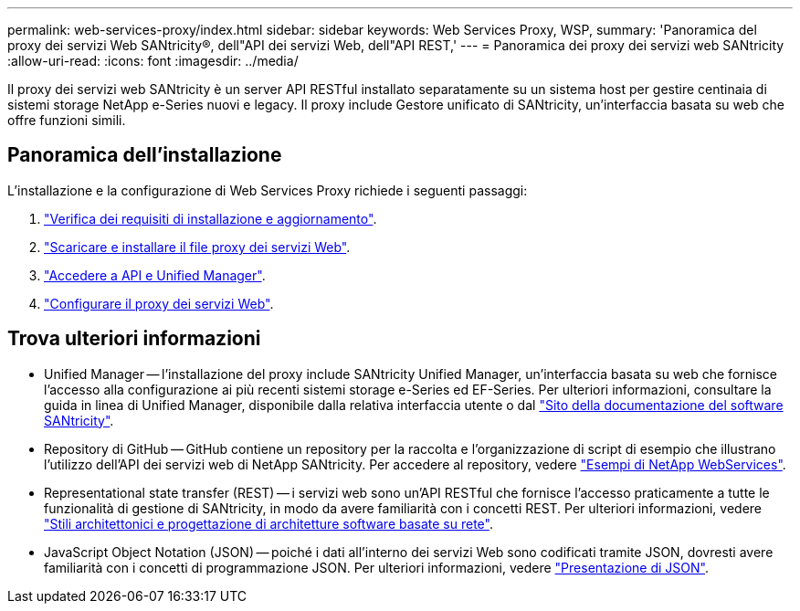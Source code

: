 ---
permalink: web-services-proxy/index.html 
sidebar: sidebar 
keywords: Web Services Proxy, WSP, 
summary: 'Panoramica del proxy dei servizi Web SANtricity®, dell"API dei servizi Web, dell"API REST,' 
---
= Panoramica dei proxy dei servizi web SANtricity
:allow-uri-read: 
:icons: font
:imagesdir: ../media/


[role="lead"]
Il proxy dei servizi web SANtricity è un server API RESTful installato separatamente su un sistema host per gestire centinaia di sistemi storage NetApp e-Series nuovi e legacy. Il proxy include Gestore unificato di SANtricity, un'interfaccia basata su web che offre funzioni simili.



== Panoramica dell'installazione

L'installazione e la configurazione di Web Services Proxy richiede i seguenti passaggi:

. link:install-reqs-task.html["Verifica dei requisiti di installazione e aggiornamento"].
. link:install-wsp-task.html["Scaricare e installare il file proxy dei servizi Web"].
. link:install-login-task.html["Accedere a API e Unified Manager"].
. link:install-config-task.html["Configurare il proxy dei servizi Web"].




== Trova ulteriori informazioni

* Unified Manager -- l'installazione del proxy include SANtricity Unified Manager, un'interfaccia basata su web che fornisce l'accesso alla configurazione ai più recenti sistemi storage e-Series ed EF-Series. Per ulteriori informazioni, consultare la guida in linea di Unified Manager, disponibile dalla relativa interfaccia utente o dal https://docs.netapp.com/us-en/e-series-santricity/index.html["Sito della documentazione del software SANtricity"^].
* Repository di GitHub -- GitHub contiene un repository per la raccolta e l'organizzazione di script di esempio che illustrano l'utilizzo dell'API dei servizi web di NetApp SANtricity. Per accedere al repository, vedere https://github.com/NetApp/webservices-samples["Esempi di NetApp WebServices"^].
* Representational state transfer (REST) -- i servizi web sono un'API RESTful che fornisce l'accesso praticamente a tutte le funzionalità di gestione di SANtricity, in modo da avere familiarità con i concetti REST. Per ulteriori informazioni, vedere http://www.ics.uci.edu/~fielding/pubs/dissertation/top.htm["Stili architettonici e progettazione di architetture software basate su rete"^].
* JavaScript Object Notation (JSON) -- poiché i dati all'interno dei servizi Web sono codificati tramite JSON, dovresti avere familiarità con i concetti di programmazione JSON. Per ulteriori informazioni, vedere http://www.json.org["Presentazione di JSON"^].

